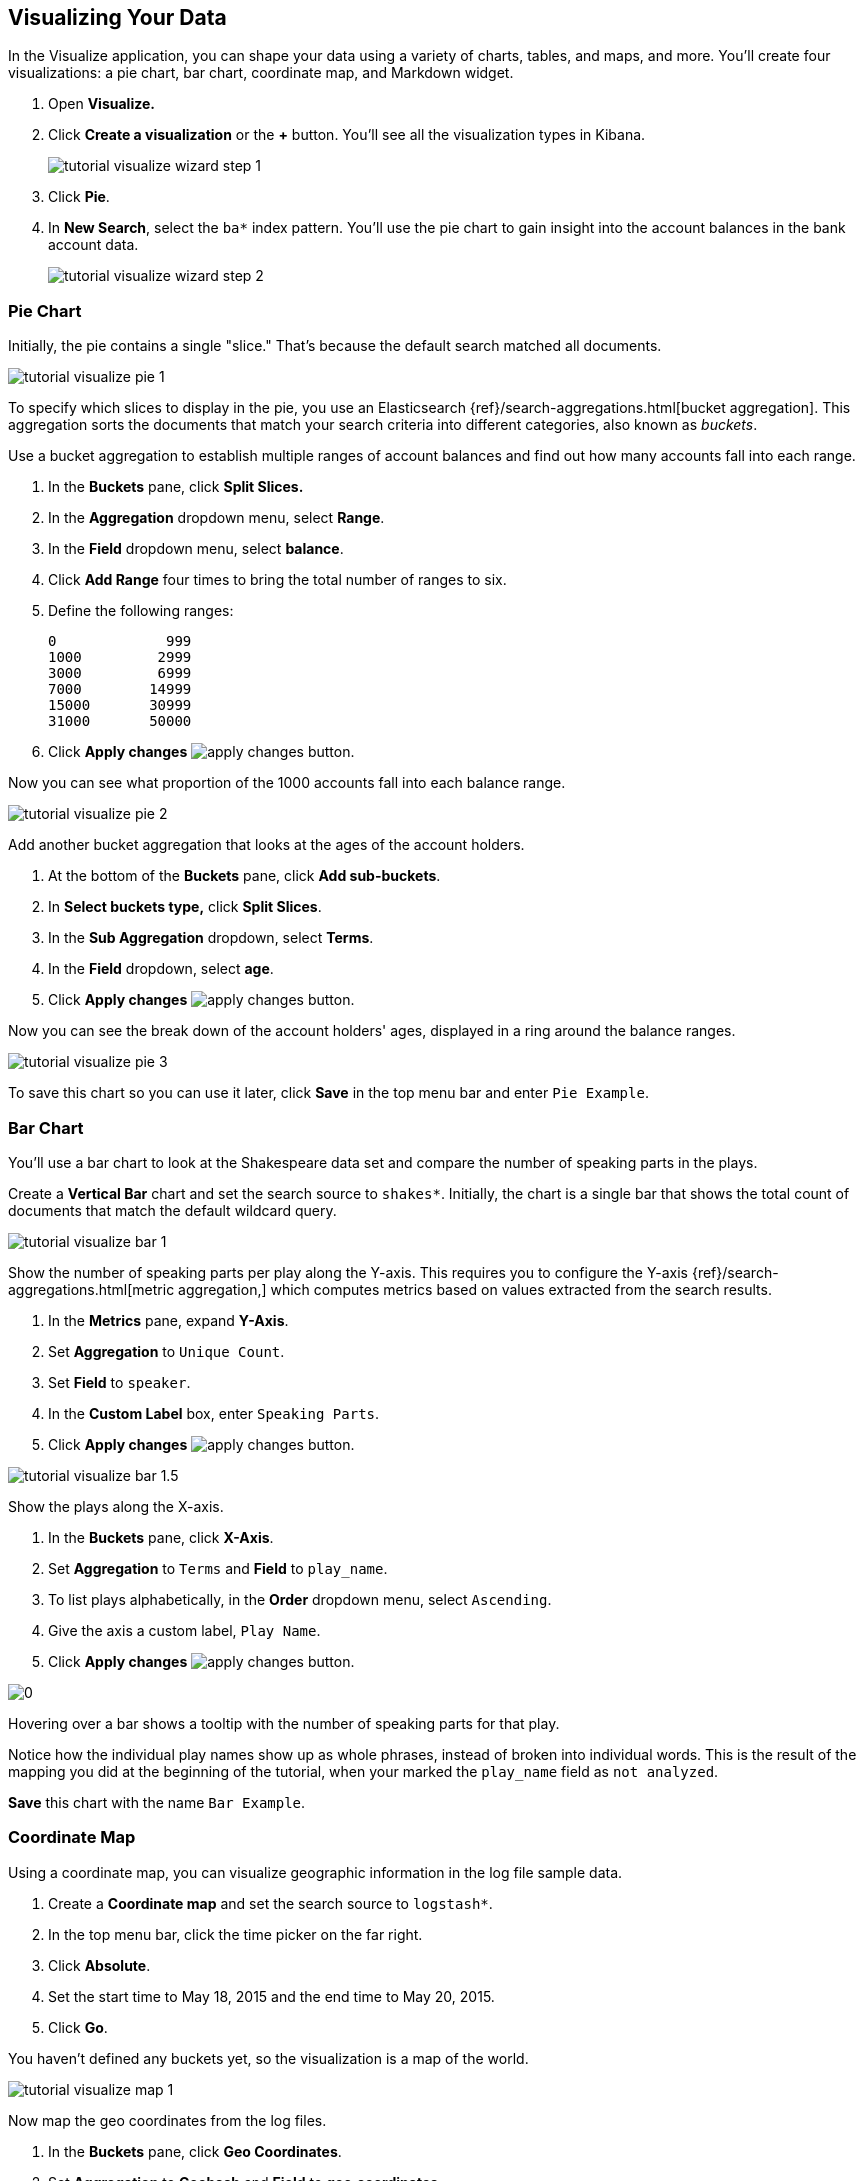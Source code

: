 [[tutorial-visualizing]]
== Visualizing Your Data

In the Visualize application, you can shape your data using a variety
of charts, tables, and maps, and more. You'll create four
visualizations: a pie chart, bar chart, coordinate map, and Markdown widget.

. Open *Visualize.*
. Click *Create a visualization* or the *+* button. You'll see all the visualization
types in Kibana.
+
[role="screenshot"]
image::images/tutorial-visualize-wizard-step-1.png[]
. Click *Pie*.

. In *New Search*, select the `ba*` index pattern. You'll use the pie chart to
gain insight into the account balances in the bank account data.
+
[role="screenshot"]
image::images/tutorial-visualize-wizard-step-2.png[]

=== Pie Chart

Initially, the pie contains a single "slice."
That's because the default search matched all documents.

[role="screenshot"]
image::images/tutorial-visualize-pie-1.png[]

To specify which slices to display in the pie, you use an Elasticsearch
{ref}/search-aggregations.html[bucket aggregation]. This aggregation
sorts the documents that match your search criteria into different
categories, also known as _buckets_.

Use a bucket aggregation to establish
multiple ranges of account balances and find out how many accounts fall into
each range.

. In the *Buckets* pane, click *Split Slices.*
. In the *Aggregation* dropdown menu, select *Range*.
. In the *Field* dropdown menu, select *balance*.
. Click *Add Range* four times to bring the total number of ranges to six.
. Define the following ranges:
+
[source,text]
0             999
1000         2999
3000         6999
7000        14999
15000       30999
31000       50000

. Click *Apply changes* image:images/apply-changes-button.png[].

Now you can see what proportion of the 1000 accounts fall into each balance
range.

[role="screenshot"]
image::images/tutorial-visualize-pie-2.png[]

Add another bucket aggregation that looks at the ages of the account
holders.

. At the bottom of the *Buckets* pane, click *Add sub-buckets*.
. In *Select buckets type,* click *Split Slices*.
. In the *Sub Aggregation* dropdown, select *Terms*.
. In the *Field* dropdown, select *age*.
. Click  *Apply changes* image:images/apply-changes-button.png[].

Now you can see the break down of the account holders' ages, displayed
in a ring around the balance ranges.

[role="screenshot"]
image::images/tutorial-visualize-pie-3.png[]

To save this chart so you can use it later, click *Save* in the top menu bar
and enter `Pie Example`.

=== Bar Chart

You'll use a bar chart to look at the Shakespeare data set and compare
the number of speaking parts in the plays.

Create a *Vertical Bar* chart and set the search source to `shakes*`.
Initially, the chart is a single bar that shows the total count
of documents that match the default wildcard query.

[role="screenshot"]
image::images/tutorial-visualize-bar-1.png[]

Show the number of speaking parts per play along the Y-axis.
This requires you to configure the Y-axis
{ref}/search-aggregations.html[metric aggregation,]
which computes metrics based on values extracted from the search results.

. In the *Metrics* pane, expand *Y-Axis*.
. Set *Aggregation* to `Unique Count`.
. Set *Field* to `speaker`.
. In the *Custom Label* box, enter `Speaking Parts`.
. Click  *Apply changes* image:images/apply-changes-button.png[].


[role="screenshot"]
image::images/tutorial-visualize-bar-1.5.png[]


Show the plays along the X-axis.

. In the *Buckets* pane, click *X-Axis*.
. Set *Aggregation* to `Terms` and *Field* to `play_name`.
. To list plays alphabetically, in the *Order* dropdown menu, select `Ascending`.
. Give the axis a custom label, `Play Name`.
. Click  *Apply changes* image:images/apply-changes-button.png[].

[role="screenshot"]
image::images/0[]

Hovering over a bar shows a tooltip with the number of speaking parts for
that play.

Notice how the individual play names show up as whole phrases, instead of
broken into individual words. This is the result of the mapping
you did at the beginning of the tutorial, when your marked the `play_name` field
as `not analyzed`.


////
You might
also be curious to see which plays make the greatest demands on an
individual actor. Let's show the maximum number of speeches for a given part.

. Click *Add metrics* to add a Y-axis aggregation.
. Set *Aggregation* to `Max` and *Field* to `speech_number`.
. Click *Metrics & Axes* and then change *Mode* from `stacked` to `normal`.
. Click  *Apply changes* image:images/apply-changes-button.png[].

[role="screenshot"]
image::images/tutorial-visualize-bar-3.png[]

The play Love's Labours Lost has an unusually high maximum speech number compared to the other plays.

Note how the *Number of speaking parts* Y-axis starts at zero, but the bars don't begin to differentiate until 18. To
make the differences stand out, starting the Y-axis at a value closer to the minimum, go to Options and select
*Scale Y-Axis to data bounds*.
////
*Save* this chart with the name `Bar Example`.

=== Coordinate Map

Using a coordinate map, you can visualize geographic information in the log file sample data.

. Create a *Coordinate map* and set the search source to `logstash*`.
. In the top menu bar, click the time picker on the far right.
. Click *Absolute*.
. Set the start time to May 18, 2015 and the end time to May 20, 2015.
. Click *Go*.

You haven't defined any buckets yet, so the visualization is a map of the world.

[role="screenshot"]
image::images/tutorial-visualize-map-1.png[]

Now map the geo coordinates from the log files.

. In the *Buckets* pane, click *Geo Coordinates*.
. Set *Aggregation* to *Geohash* and *Field* to *geo.coordinates*.
. Click *Apply changes* image:images/apply-changes-button.png[].

The map now looks like this:

[role="screenshot"]
image::images/tutorial-visualize-map-2.png[]

You can navigate the map by clicking and dragging.  The controls
on the top left of the map enable you to zoom the map and set filters.
Give them a try.

////
- Zoom image:images/viz-zoom.png[] buttons,
- *Fit Data Bounds*
image:images/viz-fit-bounds.png[] button to zoom to the lowest level that
includes all the points.
- Include or exclude a rectangular area
by clicking the *Latitude/Longitude Filter* image:images/viz-lat-long-filter.png[]
button and drawing a bounding box on the map. Applied filters are displayed
below the query bar. Hovering over a filter displays controls to toggle,
pin, invert, or delete the filter.

////
[role="screenshot"]
image::images/tutorial-visualize-map-3.png[]

*Save* this map with the name `Map Example`.

=== Markdown

The final visualization is a Markdown widget that renders formatted text.

. Create a *Markdown* visualization.
. In the text box, enter the following:
+
[source,markdown]
# This is a tutorial dashboard!
The Markdown widget uses **markdown** syntax.
> Blockquotes in Markdown use the > character.

. Click  *Apply changes* image:images/apply-changes-button.png[].

The Markdown renders in the preview pane:

[role="screenshot"]
image::images/tutorial-visualize-md-2.png[]

*Save* this visualization with the name `Markdown Example`.
